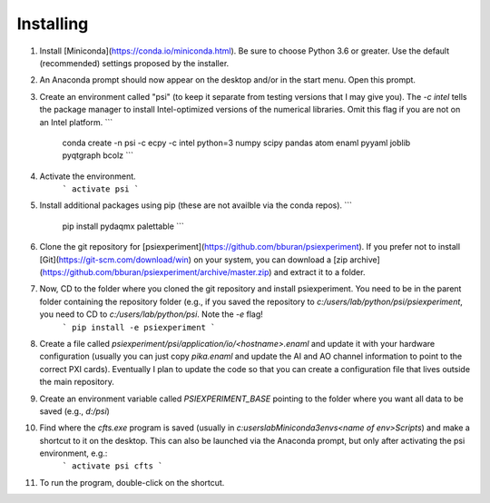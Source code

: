 Installing
----------

1. Install [Miniconda](https://conda.io/miniconda.html). Be sure to choose Python 3.6 or greater. Use the default (recommended) settings proposed by the installer.

2. An Anaconda prompt should now appear on the desktop and/or in the start menu. Open this prompt.

3. Create an environment called "psi" (to keep it separate from testing versions that I may give you).  The `-c intel` tells the package manager to install Intel-optimized versions of the numerical libraries. Omit this flag if you are not on an Intel platform.
   ```
	conda create -n psi -c ecpy -c intel python=3 numpy scipy pandas atom enaml pyyaml joblib pyqtgraph bcolz
	```

4. Activate the environment.
	```
	activate psi
	```

5. Install additional packages using pip (these are not availble via the conda
   repos).
   ```
	pip install pydaqmx palettable
	```

6. Clone the git repository for [psiexperiment](https://github.com/bburan/psiexperiment). If you prefer not to install [Git](https://git-scm.com/download/win) on your system, you can download a [zip archive](https://github.com/bburan/psiexperiment/archive/master.zip) and extract it to a folder.

7. Now, CD to the folder where you cloned the git repository and install psiexperiment. You need to be in the parent folder containing the repository folder (e.g., if you saved the repository to `c:/users/lab/python/psi/psiexperiment`, you need to CD to `c:/users/lab/python/psi`. Note the `-e` flag!
	```
	pip install -e psiexperiment
	```
8. Create a file called `psiexperiment/psi/application/io/<hostname>.enaml` and update it with your hardware configuration (usually you can just copy `pika.enaml` and update the AI and AO channel information to point to the correct PXI cards). Eventually I plan to update the code so that you can create a configuration file that lives outside the main repository.

9. Create an environment variable called `PSIEXPERIMENT_BASE` pointing to the folder where you want all data to be saved (e.g., `d:/psi`)

10. Find where the `cfts.exe` program is saved (usually in `c:\users\lab\Miniconda3\envs\<name of env>\Scripts`) and make a shortcut to it on the desktop. This can also be launched via the Anaconda prompt, but only after activating the psi environment, e.g.:
	```
	activate psi
	cfts
	```
11. To run the program, double-click on the shortcut.
